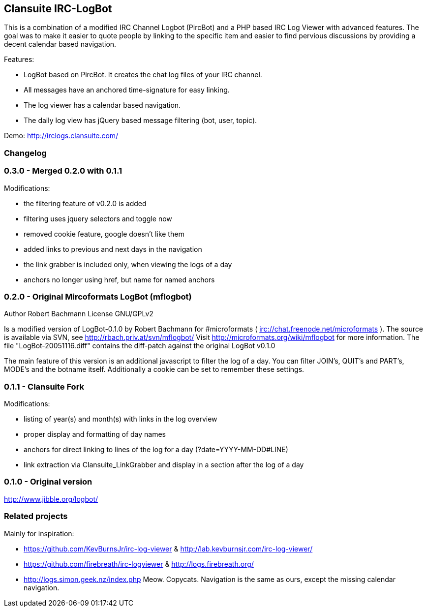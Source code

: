 == Clansuite IRC-LogBot

This is a combination of a modified IRC Channel Logbot (PircBot) and a PHP based IRC Log Viewer with advanced features. The goal was to make it easier to quote people by linking to the specific item and
easier to find pervious discussions by providing a decent calendar based navigation.

Features:

- LogBot based on PircBot. It creates the chat log files of your IRC channel.
- All messages have an anchored time-signature for easy linking.
- The log viewer has a calendar based navigation.
- The daily log view has jQuery based message filtering (bot, user, topic).

Demo: http://irclogs.clansuite.com/

=== Changelog

=== 0.3.0 - Merged 0.2.0 with 0.1.1

Modifications:

- the filtering feature of v0.2.0 is added
- filtering uses jquery selectors and toggle now
- removed cookie feature, google doesn't like them
- added links to previous and next days in the navigation
- the link grabber is included only, when viewing the logs of a day
- anchors no longer using href, but name for named anchors

=== 0.2.0 - Original Mircoformats LogBot (mflogbot)

Author   Robert Bachmann
License  GNU/GPLv2

Is a modified version of LogBot-0.1.0 by Robert Bachmann for #microformats ( irc://chat.freenode.net/microformats ).
The source is available via SVN, see http://rbach.priv.at/svn/mflogbot/
Visit http://microformats.org/wiki/mflogbot for more information.
The file "LogBot-20051116.diff" contains the diff-patch against the original LogBot v0.1.0

The main feature of this version is an additional javascript to filter the log of a day.
You can filter JOIN's, QUIT's and PART's, MODE's and the botname itself.
Additionally a cookie can be set to remember these settings.

=== 0.1.1 - Clansuite Fork

Modifications:

- listing of year(s) and month(s) with links in the log overview
- proper display and formatting of day names
- anchors for direct linking to lines of the log for a day (?date=YYYY-MM-DD#LINE)
- link extraction via Clansuite_LinkGrabber and display in a section after the log of a day

=== 0.1.0 - Original version

http://www.jibble.org/logbot/

=== Related projects

Mainly for inspiration:

- https://github.com/KevBurnsJr/irc-log-viewer & http://lab.kevburnsjr.com/irc-log-viewer/
- https://github.com/firebreath/irc-logviewer & http://logs.firebreath.org/
- http://logs.simon.geek.nz/index.php
  Meow. Copycats. Navigation is the same as ours, except the missing calendar navigation.
